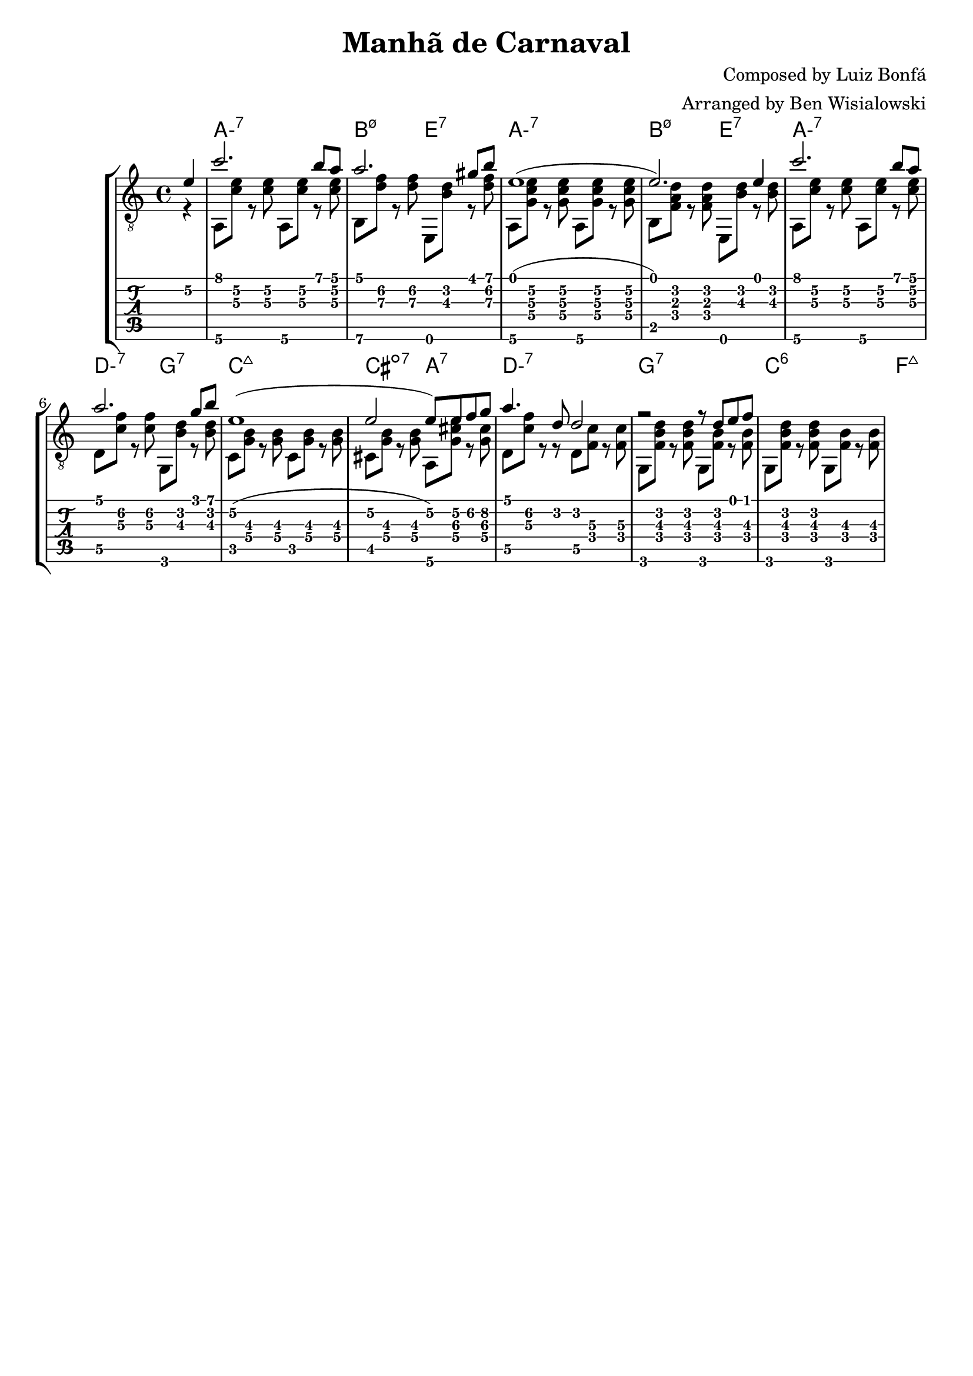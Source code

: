 \version "2.20.0"

\header {
  title = "Manhã de Carnaval"
  composer = "Composed by Luiz Bonfá"
  arranger = "Arranged by Ben Wisialowski"
  tagline = ##f
}

aMelody  = { c''2. b'8 a'8 } % one measure
beMelody = { a'2. gis'8 b'8 } % one
dgMelody = { a'2. g'8 b'8 } % one
abMelody = { e'1( e'2.) e'4 } % two
caMelody = { e'1\2( e'2\2 e'8\2) e'8\2 f'8\2 g'8\2 } % two
dMelody  = { a'4. d'8 d'2 } % one
gMelody  = { r2 r8 d'8 e'8 f'8 } % one

melody = {
  \time 4/4
  \voiceOne
  \partial 4 e'4\2
  \aMelody
  \beMelody
  \abMelody
  \aMelody
  \dgMelody
  \caMelody
  \dMelody
  \gMelody
}

aHarmonyA = { a,8\6 <c'\3 e'\2> r <c'\3 e'\2> }
bHarmonyA = { b,8\6 <d'\3 f'\2> r <d'\3 f'\2> }
eHarmonyA = { e,8 <b\3 d'\2> r <d'\3 f'\2> }

aHarmonyB = { a,8\6 <g c'\3 e'\2> r <g c'\3 e'\2> }
bHarmonyB = { b,8 <f a d'> r <f a d'> }
eHarmonyB = { e,8 <b d'> r <b d'> }

dHarmony = { d8\5 <c'\3 f'\2> r <c'\3 f'\2> }
gHarmony = { g,8 <b\3 d'\2> r <b\3 d'\2> }
cHarmony = { c8 <g\4 b\3> r <g\4 b\3> }
cisHarmony = { cis8 <g\4 b\3> r <g\4 b\3> }
amajHarmony = { a,8\6 <g\4 cis'\3 e'\2> r <g\4 cis'\3> }
dHarmonyB = { d8\5 <c'\3 f'\2> r r d8\5 <f\4 c'\3> r <f\4 c'\3> }
gHarmonyB = { g,8 <f b\3 d'\2> r <f b\3 d'\2> g,8 <f b\3> r <f b\3> }

harmony = {
  \time 4/4
  \voiceTwo
  \partial 4 r4
  \aHarmonyA \aHarmonyA
  \bHarmonyA \eHarmonyA
  \aHarmonyB \aHarmonyB
  \bHarmonyB \eHarmonyB % \break
  \aHarmonyA \aHarmonyA
  \dHarmony \gHarmony
  \cHarmony \cHarmony
  \cisHarmony \amajHarmony
  \dHarmonyB
  \gHarmonyB \gHarmonyB
}

chordsA = \chordmode { a1:m7 b2:m7.5- e2:7 }
chordsC = \chordmode { a1:m7 d2:m7 g2:7 c1:maj7 cis2:dim7 a2:7 d1:m7 g1:7 c1:6 f1:maj7 }

harmonyChords = {
  \set minorChordModifier = \markup { "-" }
  \partial 4 s4
  \chordsA
  \chordsA
  \chordsC
}

\score {
  \layout { \omit Voice.StringNumber }
  <<
    \new StaffGroup = "tab with traditional" <<
      \new ChordNames {
        \harmonyChords
      }
      \new Staff = "guitar traditional" <<
        \clef "treble_8"
        \context Voice = "melody" \melody
        \context Voice = "harmony" \harmony
      >>
      \new TabStaff = "guitar tab" <<
        \context TabVoice = "melody" \melody
        \context TabVoice = "harmony" \harmony
      >>
    >>
  >>
}